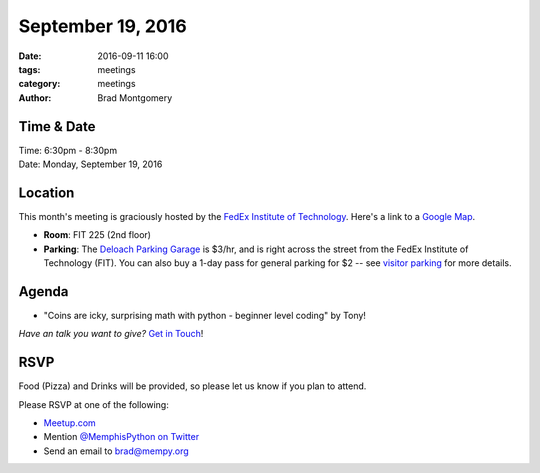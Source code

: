 September 19, 2016
##################

:date: 2016-09-11 16:00
:tags: meetings
:category: meetings
:author: Brad Montgomery


Time & Date
-----------

| Time: 6:30pm - 8:30pm
| Date: Monday, September 19, 2016


Location
--------

This month's meeting is graciously hosted by the
`FedEx Institute of Technology <http://fedex.memphis.edu/>`_.
Here's a link to a `Google Map <https://goo.gl/RsjTJb>`_.

- **Room**: FIT 225 (2nd floor)
- **Parking**: The `Deloach Parking Garage <https://www.google.com/maps/d/viewer?mid=z7eJgDchpI68.kevkGtJ3KYwo>`_ is $3/hr, and is right across the street from the FedEx Institute of Technology (FIT). You can also buy a 1-day pass for general parking for $2 -- see `visitor parking <http://www.memphis.edu/parking/permit/visitor.php>`_ for more details.


Agenda
------

- "Coins are icky, surprising math with python - beginner level coding" by Tony!

*Have an talk you want to give?* `Get in Touch <mailto:brad@mempy.org>`_!

RSVP
----

Food (Pizza) and Drinks will be provided, so please let us know if you plan to attend.

Please RSVP at one of the following:

* `Meetup.com <https://www.meetup.com/memphis-technology-user-groups/events/233370122/>`_
* Mention `@MemphisPython on Twitter <http://twitter.com/memphispython>`_
* Send an email to `brad@mempy.org <mailto:brad@mempy.org>`_
